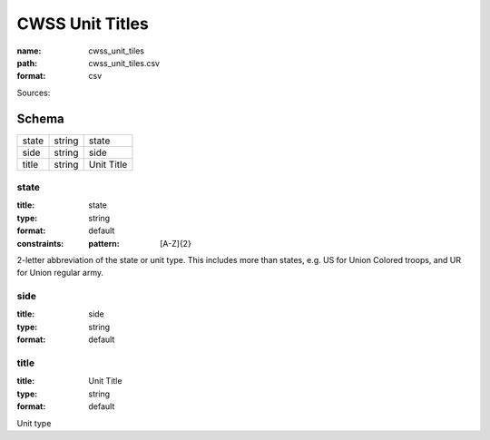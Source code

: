################
CWSS Unit Titles
################

:name: cwss_unit_tiles
:path: cwss_unit_tiles.csv
:format: csv



Sources: 


Schema
======



=====  ======  ==========
state  string  state
side   string  side
title  string  Unit Title
=====  ======  ==========

state
-----

:title: state
:type: string
:format: default
:constraints:
    :pattern: [A-Z]{2}
    

2-letter abbreviation of the state or unit type. This includes more than states, e.g. US for Union Colored troops, and UR for Union regular army.


       
side
----

:title: side
:type: string
:format: default





       
title
-----

:title: Unit Title
:type: string
:format: default


Unit type


       

